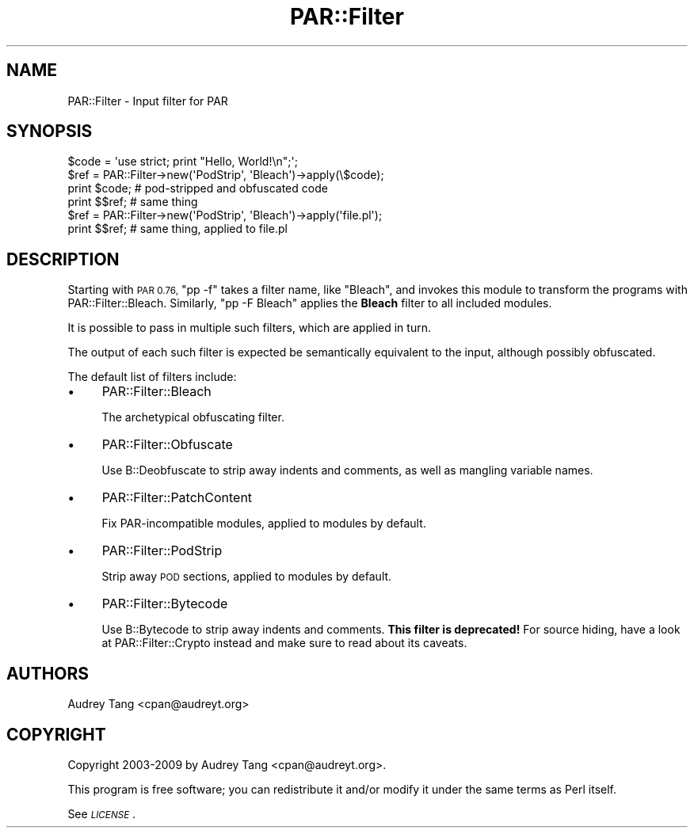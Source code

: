 .\" Automatically generated by Pod::Man 4.11 (Pod::Simple 3.35)
.\"
.\" Standard preamble:
.\" ========================================================================
.de Sp \" Vertical space (when we can't use .PP)
.if t .sp .5v
.if n .sp
..
.de Vb \" Begin verbatim text
.ft CW
.nf
.ne \\$1
..
.de Ve \" End verbatim text
.ft R
.fi
..
.\" Set up some character translations and predefined strings.  \*(-- will
.\" give an unbreakable dash, \*(PI will give pi, \*(L" will give a left
.\" double quote, and \*(R" will give a right double quote.  \*(C+ will
.\" give a nicer C++.  Capital omega is used to do unbreakable dashes and
.\" therefore won't be available.  \*(C` and \*(C' expand to `' in nroff,
.\" nothing in troff, for use with C<>.
.tr \(*W-
.ds C+ C\v'-.1v'\h'-1p'\s-2+\h'-1p'+\s0\v'.1v'\h'-1p'
.ie n \{\
.    ds -- \(*W-
.    ds PI pi
.    if (\n(.H=4u)&(1m=24u) .ds -- \(*W\h'-12u'\(*W\h'-12u'-\" diablo 10 pitch
.    if (\n(.H=4u)&(1m=20u) .ds -- \(*W\h'-12u'\(*W\h'-8u'-\"  diablo 12 pitch
.    ds L" ""
.    ds R" ""
.    ds C` ""
.    ds C' ""
'br\}
.el\{\
.    ds -- \|\(em\|
.    ds PI \(*p
.    ds L" ``
.    ds R" ''
.    ds C`
.    ds C'
'br\}
.\"
.\" Escape single quotes in literal strings from groff's Unicode transform.
.ie \n(.g .ds Aq \(aq
.el       .ds Aq '
.\"
.\" If the F register is >0, we'll generate index entries on stderr for
.\" titles (.TH), headers (.SH), subsections (.SS), items (.Ip), and index
.\" entries marked with X<> in POD.  Of course, you'll have to process the
.\" output yourself in some meaningful fashion.
.\"
.\" Avoid warning from groff about undefined register 'F'.
.de IX
..
.nr rF 0
.if \n(.g .if rF .nr rF 1
.if (\n(rF:(\n(.g==0)) \{\
.    if \nF \{\
.        de IX
.        tm Index:\\$1\t\\n%\t"\\$2"
..
.        if !\nF==2 \{\
.            nr % 0
.            nr F 2
.        \}
.    \}
.\}
.rr rF
.\" ========================================================================
.\"
.IX Title "PAR::Filter 3"
.TH PAR::Filter 3 "2020-03-08" "perl v5.30.3" "User Contributed Perl Documentation"
.\" For nroff, turn off justification.  Always turn off hyphenation; it makes
.\" way too many mistakes in technical documents.
.if n .ad l
.nh
.SH "NAME"
PAR::Filter \- Input filter for PAR
.SH "SYNOPSIS"
.IX Header "SYNOPSIS"
.Vb 4
\&    $code = \*(Aquse strict; print "Hello, World!\en";\*(Aq;
\&    $ref = PAR::Filter\->new(\*(AqPodStrip\*(Aq, \*(AqBleach\*(Aq)\->apply(\e$code);
\&    print $code;    # pod\-stripped and obfuscated code
\&    print $$ref;    # same thing
\&
\&    $ref = PAR::Filter\->new(\*(AqPodStrip\*(Aq, \*(AqBleach\*(Aq)\->apply(\*(Aqfile.pl\*(Aq);
\&    print $$ref;    # same thing, applied to file.pl
.Ve
.SH "DESCRIPTION"
.IX Header "DESCRIPTION"
Starting with \s-1PAR 0.76,\s0 \f(CW\*(C`pp \-f\*(C'\fR takes a filter name, like \f(CW\*(C`Bleach\*(C'\fR, and
invokes this module to transform the programs with PAR::Filter::Bleach.
Similarly, \f(CW\*(C`pp \-F Bleach\*(C'\fR applies the \fBBleach\fR filter to all included
modules.
.PP
It is possible to pass in multiple such filters, which are applied in turn.
.PP
The output of each such filter is expected be semantically equivalent to the
input, although possibly obfuscated.
.PP
The default list of filters include:
.IP "\(bu" 4
PAR::Filter::Bleach
.Sp
The archetypical obfuscating filter.
.IP "\(bu" 4
PAR::Filter::Obfuscate
.Sp
Use B::Deobfuscate to strip away indents and comments, as well as mangling
variable names.
.IP "\(bu" 4
PAR::Filter::PatchContent
.Sp
Fix PAR-incompatible modules, applied to modules by default.
.IP "\(bu" 4
PAR::Filter::PodStrip
.Sp
Strip away \s-1POD\s0 sections, applied to modules by default.
.IP "\(bu" 4
PAR::Filter::Bytecode
.Sp
Use B::Bytecode to strip away indents and comments.
\&\fBThis filter is deprecated!\fR For source hiding,
have a look at PAR::Filter::Crypto instead and make
sure to read about its caveats.
.SH "AUTHORS"
.IX Header "AUTHORS"
Audrey Tang <cpan@audreyt.org>
.SH "COPYRIGHT"
.IX Header "COPYRIGHT"
Copyright 2003\-2009 by Audrey Tang <cpan@audreyt.org>.
.PP
This program is free software; you can redistribute it and/or 
modify it under the same terms as Perl itself.
.PP
See \fI\s-1LICENSE\s0\fR.
